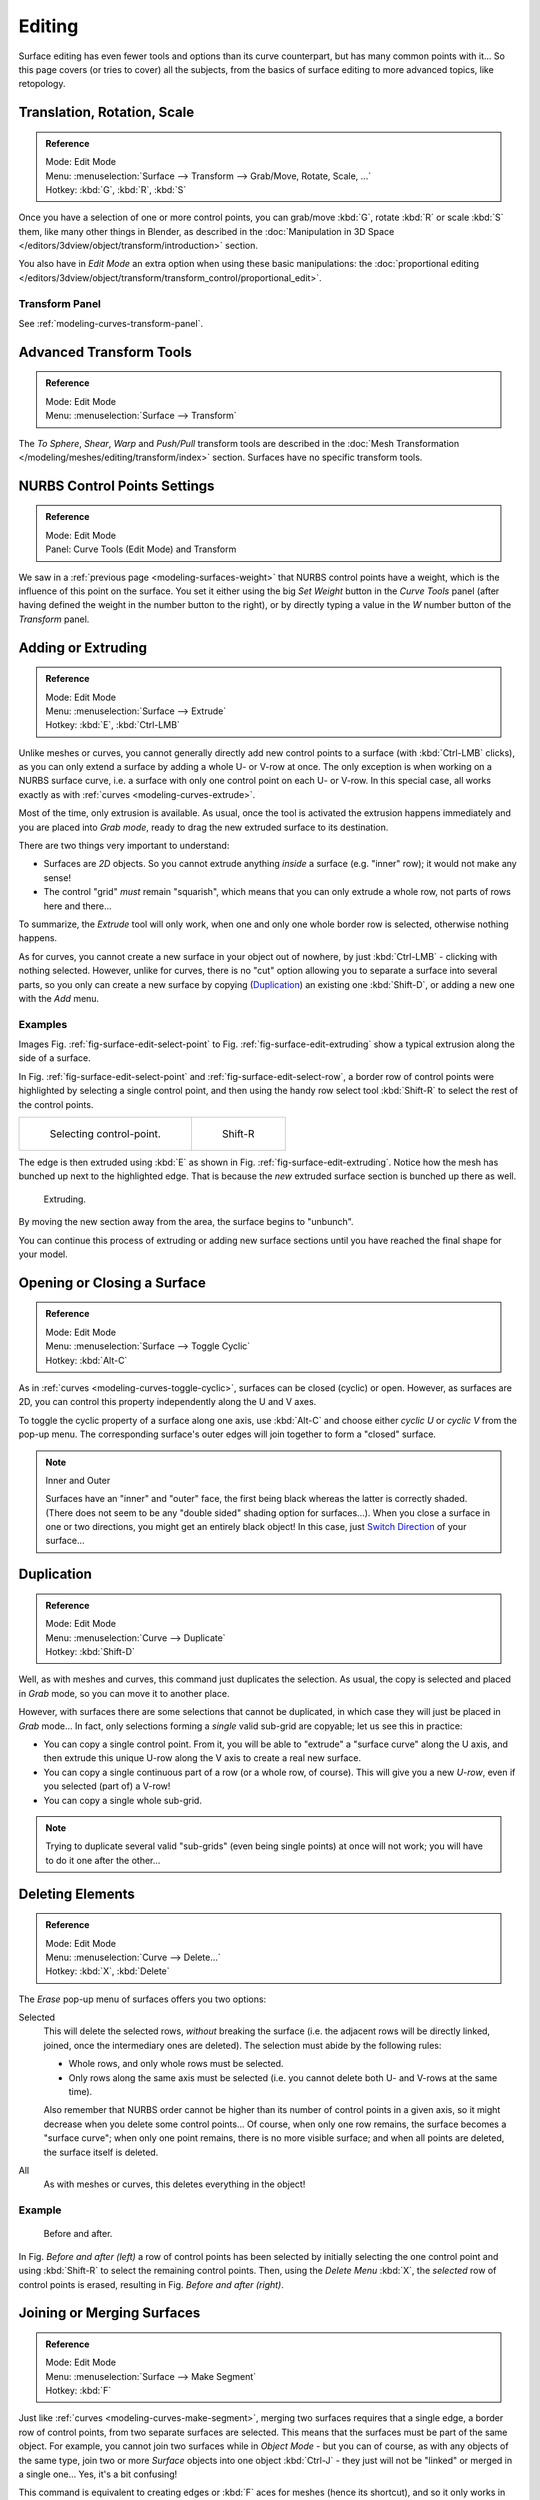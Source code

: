 ..    TODO/Review: {{review|split=X|text=split selection and editing}}.

*******
Editing
*******

Surface editing has even fewer tools and options than its curve counterpart,
but has many common points with it...
So this page covers (or tries to cover) all the subjects,
from the basics of surface editing to more advanced topics, like retopology.


Translation, Rotation, Scale
============================

.. admonition:: Reference
   :class: refbox

   | Mode:     Edit Mode
   | Menu:     :menuselection:`Surface --> Transform --> Grab/Move, Rotate, Scale, ...`
   | Hotkey:   :kbd:`G`, :kbd:`R`, :kbd:`S`


Once you have a selection of one or more control points,
you can grab/move :kbd:`G`, rotate :kbd:`R` or scale :kbd:`S` them, like many other things in Blender,
as described in the :doc:`Manipulation in 3D Space </editors/3dview/object/transform/introduction>` section.

You also have in *Edit Mode* an extra option when using these basic manipulations: the
:doc:`proportional editing </editors/3dview/object/transform/transform_control/proportional_edit>`.


Transform Panel
---------------

See :ref:`modeling-curves-transform-panel`.


Advanced Transform Tools
========================

.. admonition:: Reference
   :class: refbox

   | Mode:     Edit Mode
   | Menu:     :menuselection:`Surface --> Transform`


The *To Sphere*, *Shear*, *Warp* and *Push/Pull* transform tools are described in the
:doc:`Mesh Transformation </modeling/meshes/editing/transform/index>` section.
Surfaces have no specific transform tools.


NURBS Control Points Settings
=============================

.. admonition:: Reference
   :class: refbox

   | Mode:     Edit Mode
   | Panel:     Curve Tools (Edit Mode) and Transform


We saw in a :ref:`previous page <modeling-surfaces-weight>` that NURBS control points have a weight,
which is the influence of this point on the surface.
You set it either using the big *Set Weight* button in the *Curve Tools* panel
(after having defined the weight in the number button to the right),
or by directly typing a value in the *W* number button of the *Transform* panel.


Adding or Extruding
===================

.. admonition:: Reference
   :class: refbox

   | Mode:     Edit Mode
   | Menu:     :menuselection:`Surface --> Extrude`
   | Hotkey:   :kbd:`E`, :kbd:`Ctrl-LMB`


Unlike meshes or curves, you cannot generally directly add new control points to a surface
(with :kbd:`Ctrl-LMB` clicks), as you can only extend a surface by adding a whole U- or V-row at once.
The only exception is when working on a NURBS surface curve, i.e.
a surface with only one control point on each U- or V-row. In this special case,
all works exactly as with :ref:`curves <modeling-curves-extrude>`.

Most of the time, only extrusion is available. As usual, once the tool is activated the
extrusion happens immediately and you are placed into *Grab mode*,
ready to drag the new extruded surface to its destination.

There are two things very important to understand:

- Surfaces are *2D* objects. So you cannot extrude anything *inside* a surface
  (e.g. "inner" row); it would not make any sense!
- The control "grid" *must* remain "squarish",
  which means that you can only extrude a whole row, not parts of rows here and there...

To summarize, the *Extrude* tool will only work, when one and only one whole border
row is selected, otherwise nothing happens.

As for curves, you cannot create a new surface in your object out of nowhere,
by just :kbd:`Ctrl-LMB` - clicking with nothing selected.
However, unlike for curves, there is no "cut" option allowing you to separate a surface into several parts,
so you only can create a new surface by copying (`Duplication`_) an existing one
:kbd:`Shift-D`, or adding a new one with the *Add* menu.


Examples
--------

Images Fig. :ref:`fig-surface-edit-select-point` to Fig. :ref:`fig-surface-edit-extruding`
show a typical extrusion along the side of a surface.

In Fig. :ref:`fig-surface-edit-select-point` and :ref:`fig-surface-edit-select-row`,
a border row of control points were highlighted by selecting a single control point,
and then using the handy row select tool :kbd:`Shift-R`
to select the rest of the control points.

.. list-table::

   * - .. _fig-surface-edit-select-point:

       .. figure:: /images/modeling_surfaces_editing_selecting-point.png

          Selecting control-point.

     - .. _fig-surface-edit-select-row:

       .. figure:: /images/modeling_surfaces_editing_selecting-row.png

          Shift-R


The edge is then extruded using :kbd:`E` as shown in Fig. :ref:`fig-surface-edit-extruding`.
Notice how the mesh has bunched up next to the highlighted edge.
That is because the *new* extruded surface section is bunched up there as well.

.. _fig-surface-edit-extruding:

.. figure:: /images/modeling_surfaces_editing_extruding.png

   Extruding.

By moving the new section away from the area, the surface begins to "unbunch".

You can continue this process of extruding or adding
new surface sections until you have reached the final shape for your model.


Opening or Closing a Surface
============================

.. admonition:: Reference
   :class: refbox

   | Mode:     Edit Mode
   | Menu:     :menuselection:`Surface --> Toggle Cyclic`
   | Hotkey:   :kbd:`Alt-C`


As in :ref:`curves <modeling-curves-toggle-cyclic>`,
surfaces can be closed (cyclic) or open. However, as surfaces are 2D,
you can control this property independently along the U and V axes.

To toggle the cyclic property of a surface along one axis,
use :kbd:`Alt-C` and choose either *cyclic U* or *cyclic V* from the pop-up menu.
The corresponding surface's outer edges will join together to form a "closed" surface.

.. note:: Inner and Outer

   Surfaces have an "inner" and "outer" face, the first being black whereas the latter is correctly shaded.
   (There does not seem to be any "double sided" shading option for surfaces...).
   When you close a surface in one or two directions, you might get an entirely black object! In this case,
   just `Switch Direction`_ of your surface...


Duplication
===========

.. admonition:: Reference
   :class: refbox

   | Mode:     Edit Mode
   | Menu:     :menuselection:`Curve --> Duplicate`
   | Hotkey:   :kbd:`Shift-D`


Well, as with meshes and curves, this command just duplicates the selection. As usual,
the copy is selected and placed in *Grab* mode, so you can move it to another place.

However, with surfaces there are some selections that cannot be duplicated,
in which case they will just be placed in *Grab* mode... In fact,
only selections forming a *single* valid sub-grid are copyable; let us see this in practice:

- You can copy a single control point.
  From it, you will be able to "extrude" a "surface curve" along the U axis,
  and then extrude this unique U-row along the V axis to create a real new surface.
- You can copy a single continuous part of a row (or a whole row, of course).
  This will give you a new *U-row*, even if you selected (part of) a V-row!
- You can copy a single whole sub-grid.

.. note::

   Trying to duplicate several valid "sub-grids" (even being single points)
   at once will not work; you will have to do it one after the other...


Deleting Elements
=================

.. admonition:: Reference
   :class: refbox

   | Mode:     Edit Mode
   | Menu:     :menuselection:`Curve --> Delete...`
   | Hotkey:   :kbd:`X`, :kbd:`Delete`


The *Erase* pop-up menu of surfaces offers you two options:

Selected
   This will delete the selected rows, *without* breaking the surface
   (i.e. the adjacent rows will be directly linked, joined, once the intermediary ones are deleted).
   The selection must abide by the following rules:

   - Whole rows, and only whole rows must be selected.
   - Only rows along the same axis must be selected (i.e. you cannot delete both U- and V-rows at the same time).

   Also remember that NURBS order cannot be higher than its number of control points in a given axis,
   so it might decrease when you delete some control points...
   Of course, when only one row remains, the surface becomes a "surface curve"; when only one point remains,
   there is no more visible surface; and when all points are deleted, the surface itself is deleted.

All
   As with meshes or curves, this deletes everything in the object!


Example
-------

.. figure:: /images/modeling_surfaces_editing_deleting.png

   Before and after.


In Fig. *Before and after (left)* a row of control points has been selected by initially
selecting the one control point and using :kbd:`Shift-R` to select the remaining
control points. Then, using the *Delete Menu* :kbd:`X`,
the *selected* row of control points is erased, resulting in Fig. *Before and after (right)*.


Joining or Merging Surfaces
===========================

.. admonition:: Reference
   :class: refbox

   | Mode:     Edit Mode
   | Menu:     :menuselection:`Surface --> Make Segment`
   | Hotkey:   :kbd:`F`

Just like :ref:`curves <modeling-curves-make-segment>`,
merging two surfaces requires that a single edge, a border row of control points,
from two separate surfaces are selected. This means that the surfaces must be part of the same object. For example,
you cannot join two surfaces while in *Object Mode* - but you can of course, as with any objects of the same type,
join two or more *Surface* objects
into one object :kbd:`Ctrl-J` - they just will not be "linked" or merged in a single one... Yes, it's a bit confusing!

This command is equivalent to creating edges or :kbd:`F` aces for meshes
(hence its shortcut), and so it only works in *Edit Mode*.
The selection must contains only border rows of the same resolution
(with the same number of control points),
else Blender will try to do its best to guess what to merge with what, or the merge will fail
(either silently, or stating that ``Resolution does not match`` if rows with
different number of points are selected, or that there is ``Too few selections to merge``
if you only selected points in one surface...).
To select control points of different surfaces,
in the same object, you must use either border select or circle select.
Holding down :kbd:`Ctrl` while :kbd:`LMB` will not work.

So to avoid problems, you should always only select border rows with the same number of
points... Note that you can join a border U-row of one surface with a border V-row of another
one, Blender will automatically "invert" the axis of one surface for them to match correctly.

NURBS surface curves are often used to create objects like hulls,
as they define cross sections all along the object,
and you just have to "skin" them as described above to get a nice, smooth and harmonious shape.


Examples
--------

Fig. Joining ready is an example of two NURBS surface curves, **not** NURBS curves,
in *Edit Mode*, ready to be joined.
Fig. Joining complete is the result of joining the two curves.

.. list-table::

   * - .. _fig-surface-edit-join-ready:

       .. figure:: /images/modeling_surfaces_editing_joining-ready.png

          Joining ready.

     - .. _fig-surface-edit-join-complete:

       .. figure:: /images/modeling_surfaces_editing_joining-complete.png

          Joining complete.


Subdivision
===========

.. admonition:: Reference
   :class: refbox

   | Mode:     Edit Mode
   | Panel:    Curve Tools
   | Menu:     :menuselection:`Surface tools --> Modeling --> Subdivide`, :menuselection:`Specials --> Subdivide`


Surface subdivision is most simple:
using either the *Subdivide* entry in the *Specials* menu
:kbd:`W`, or the *Subdivide* button of the *Curve Tools1* panel,
you will subdivide once all *completely* selected grids by subdividing each "quad" into four
smaller ones.

If you apply it to a 1D surface (a "surface curve"),
this tool works exactly as with :ref:`curves <modeling-curves-subdivision>`.


Spin
====

.. admonition:: Reference
   :class: refbox

   | Mode:     Edit Mode
   | Panel:    Curve Tools


This tool is a bit similar to its :doc:`mesh counterpart </modeling/meshes/editing/duplicating/spin>`
but with less control and options (in fact, there is none!).

It only works on selected "surfaces" made of *one U-row* (and not with one V-row),
so-called "surface curves", by "extruding" this "cross section" in a square pattern,
automatically adjusting the weights of control points to get a perfect circular extrusion
(this also implies closing the surface along the V axis), following exactly the same principle
as for the *NURBS Tube* or *NURBS Donut* primitives.


Switch Direction
================

.. admonition:: Reference
   :class: refbox

   | Mode:     Edit Mode
   | Menu:     :menuselection:`Surface --> Segments --> Switch Direction`,
     :menuselection:`Specials --> Switch Direction`


This command will "reverse" the direction of any curve with at least one selected element
(i.e. the start point will become the end one, and *vice versa*).
Mainly useful when using a curve as path, or the bevel and taper options...


Other Specials Options
======================

.. admonition:: Reference
   :class: refbox

   | Mode:     Edit Mode
   | Menu:     Specials
   | Hotkey:   :kbd:`W`


The *Specials* menu contains exactly the same additional options as for
curves, except for *Set Radius* and *Smooth Radius*.


Conversion
----------

As there are only NURBS surfaces, there is no "internal" conversion here.

However, there is an "external" conversion available, from surface to mesh,
that only works in *Object Mode*.
It transforms a *Surface* object into a *Mesh* one,
using the surface resolutions in both directions to create faces, edges and vertices.


Misc Editing
------------

You have some of the same options as with meshes, or in *Object Mode*.
You can :ref:`separate <object-separate>` a given surface :kbd:`P`,
make other selected objects :ref:`children <object-parenting>`
of one or three control points
:kbd:`Ctrl-P`,
or :doc:`add hooks </modeling/modifiers/deform/hooks>` to control some points with other objects.

The *Mirror* tool is also available, behaving exactly as with
:doc:`mesh objects </modeling/meshes/editing/transform/mirror>`.
